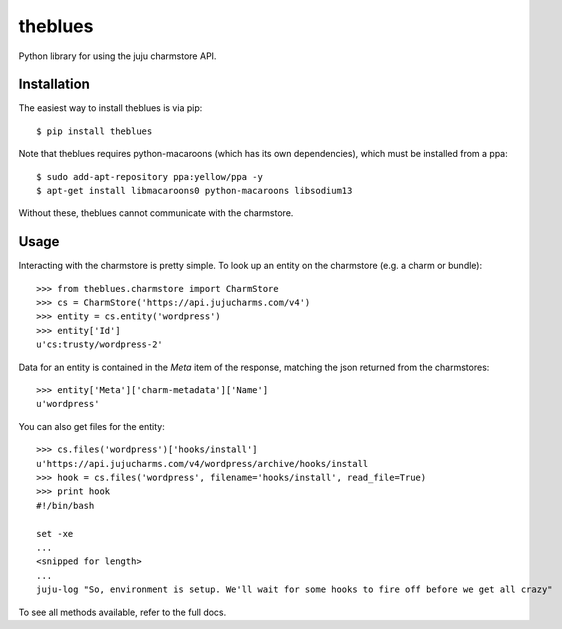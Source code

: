=============================
theblues
=============================

Python library for using the juju charmstore API.

Installation
------------
The easiest way to install theblues is via pip::

    $ pip install theblues

Note that theblues requires python-macaroons (which has its own dependencies),
which must be installed from a ppa::


	$ sudo add-apt-repository ppa:yellow/ppa -y
	$ apt-get install libmacaroons0 python-macaroons libsodium13

Without these, theblues cannot communicate with the charmstore.

Usage
-----

Interacting with the charmstore is pretty simple. To look up an entity on the
charmstore (e.g. a charm or bundle)::

    >>> from theblues.charmstore import CharmStore
    >>> cs = CharmStore('https://api.jujucharms.com/v4')
    >>> entity = cs.entity('wordpress')
    >>> entity['Id']
    u'cs:trusty/wordpress-2'

Data for an entity is contained in the `Meta` item of the response, matching the
json returned from the charmstores::

    >>> entity['Meta']['charm-metadata']['Name']
    u'wordpress'

You can also get files for the entity::

    >>> cs.files('wordpress')['hooks/install']
    u'https://api.jujucharms.com/v4/wordpress/archive/hooks/install
    >>> hook = cs.files('wordpress', filename='hooks/install', read_file=True)
    >>> print hook
    #!/bin/bash

    set -xe
    ...
    <snipped for length>
    ...
    juju-log "So, environment is setup. We'll wait for some hooks to fire off before we get all crazy"

To see all methods available, refer to the full docs.
